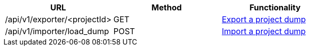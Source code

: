 [cols="3*", options="header"]
|===
| URL
| Method
| Functionality

| /api/v1/exporter/<projectId>
| GET
| link:#export-import-export-dump[Export a project dump]

| /api/v1/importer/load_dump
| POST
| link:#export-import-import-dump[Import a project dump]
|===
